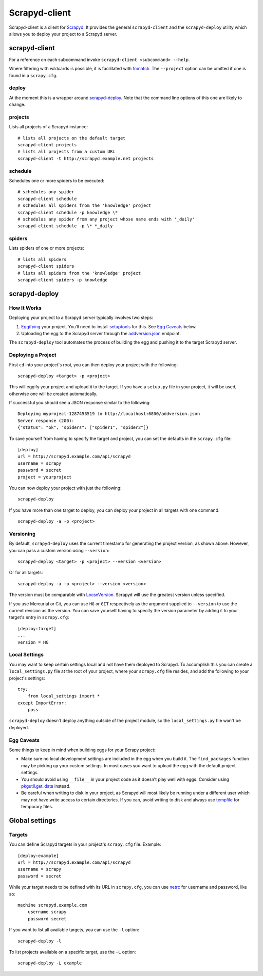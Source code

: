 ==============
Scrapyd-client
==============

.. image:: https://secure.travis-ci.org/scrapy/scrapyd-client.png?branch=master
   :target: http://travis-ci.org/scrapy/scrapyd-client

Scrapyd-client is a client for Scrapyd_. It provides the general ``scrapyd-client`` and the
``scrapyd-deploy`` utility which allows you to deploy your project to a Scrapyd server.

.. _Scrapyd: https://scrapyd.readthedocs.io


scrapyd-client
--------------

For a reference on each subcommand invoke ``scrapyd-client <subcommand> --help``.

Where filtering with wildcards is possible, it is facilitated with fnmatch_.
The ``--project`` option can be omitted if one is found in a ``scrapy.cfg``.

.. _fnmatch: https://docs.python.org/library/fnmatch.html

deploy
~~~~~~

At the moment this is a wrapper around `scrapyd-deploy`_. Note that the command line options
of this one are likely to change.

projects
~~~~~~~~

Lists all projects of a Scrapyd instance::

   # lists all projects on the default target
   scrapyd-client projects
   # lists all projects from a custom URL
   scrapyd-client -t http://scrapyd.example.net projects

schedule
~~~~~~~~

Schedules one or more spiders to be executed::

   # schedules any spider
   scrapyd-client schedule
   # schedules all spiders from the 'knowledge' project
   scrapyd-client schedule -p knowledge \*
   # schedules any spider from any project whose name ends with '_daily'
   scrapyd-client schedule -p \* *_daily

spiders
~~~~~~~

Lists spiders of one or more projects::

   # lists all spiders
   scrapyd-client spiders
   # lists all spiders from the 'knowledge' project
   scrapyd-client spiders -p knowledge


scrapyd-deploy
--------------

How It Works
~~~~~~~~~~~~

Deploying your project to a Scrapyd server typically involves two steps:

1. Eggifying_ your project. You'll need to install setuptools_ for this. See `Egg Caveats`_ below.
2. Uploading the egg to the Scrapyd server through the `addversion.json`_ endpoint.

The ``scrapyd-deploy`` tool automates the process of building the egg and pushing it to the target
Scrapyd server.

.. _addversion.json:  https://scrapyd.readthedocs.org/en/latest/api.html#addversion-json
.. _Eggifying: http://peak.telecommunity.com/DevCenter/PythonEggs
.. _setuptools: https://pypi.python.org/pypi/setuptools

Deploying a Project
~~~~~~~~~~~~~~~~~~~

First ``cd`` into your project's root, you can then deploy your project with the following::

    scrapyd-deploy <target> -p <project>

This will eggify your project and upload it to the target. If you have a ``setup.py`` file in your
project, it will be used, otherwise one will be created automatically.

If successful you should see a JSON response similar to the following::

    Deploying myproject-1287453519 to http://localhost:6800/addversion.json
    Server response (200):
    {"status": "ok", "spiders": ["spider1", "spider2"]}

To save yourself from having to specify the target and project, you can set the defaults in the
``scrapy.cfg`` file::

    [deploy]
    url = http://scrapyd.example.com/api/scrapyd
    username = scrapy
    password = secret
    project = yourproject


You can now deploy your project with just the following::

    scrapyd-deploy

If you have more than one target to deploy, you can deploy your project in all targets with one
command::

      scrapyd-deploy -a -p <project>

Versioning
~~~~~~~~~~

By default, ``scrapyd-deploy`` uses the current timestamp for generating the project version, as
shown above. However, you can pass a custom version using ``--version``::

    scrapyd-deploy <target> -p <project> --version <version>

Or for all targets::

    scrapyd-deploy -a -p <project> --version <version>

The version must be comparable with LooseVersion_. Scrapyd will use the greatest version unless
specified.

If you use Mercurial or Git, you can use ``HG`` or ``GIT`` respectively as the argument supplied to
``--version`` to use the current revision as the version. You can save yourself having to specify
the version parameter by adding it to your target's entry in ``scrapy.cfg``::

    [deploy:target]
    ...
    version = HG

.. _LooseVersion: http://epydoc.sourceforge.net/stdlib/distutils.version.LooseVersion-class.html

Local Settings
~~~~~~~~~~~~~~

You may want to keep certain settings local and not have them deployed to Scrapyd. To accomplish
this you can create a ``local_settings.py`` file at the root of your project, where your
``scrapy.cfg`` file resides, and add the following to your project's settings::

    try:
        from local_settings import *
    except ImportError:
        pass

``scrapyd-deploy`` doesn't deploy anything outside of the project module, so the
``local_settings.py`` file won't be deployed.

Egg Caveats
~~~~~~~~~~~

Some things to keep in mind when building eggs for your Scrapy project:

* Make sure no local development settings are included in the egg when you build it. The
  ``find_packages`` function may be picking up your custom settings. In most cases you want to
  upload the egg with the default project settings.
* You should avoid using ``__file__`` in your project code as it doesn't play well with eggs.
  Consider using `pkgutil.get_data`_ instead.
* Be careful when writing to disk in your project, as Scrapyd will most likely be running under a
  different user which may not have write access to certain directories. If you can, avoid writing
  to disk and always use tempfile_ for temporary files.

.. _pkgutil.get_data: http://docs.python.org/library/pkgutil.html#pkgutil.get_data
.. _tempfile: http://docs.python.org/library/tempfile.html


Global settings
---------------

Targets
~~~~~~~

You can define Scrapyd targets in your project's ``scrapy.cfg`` file. Example::

    [deploy:example]
    url = http://scrapyd.example.com/api/scrapyd
    username = scrapy
    password = secret

While your target needs to be defined with its URL in ``scrapy.cfg``,
you can use netrc_ for username and password, like so::

    machine scrapyd.example.com
        username scrapy
        password secret

If you want to list all available targets, you can use the ``-l`` option::

    scrapyd-deploy -l

To list projects available on a specific target, use the ``-L`` option::

    scrapyd-deploy -L example

.. _netrc: https://www.gnu.org/software/inetutils/manual/html_node/The-_002enetrc-file.html


